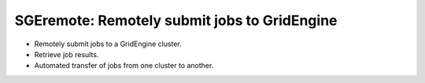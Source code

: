 *********************************************
SGEremote: Remotely submit jobs to GridEngine
*********************************************

* Remotely submit jobs to a GridEngine cluster.
* Retrieve job results.
* Automated transfer of jobs from one cluster to another.





